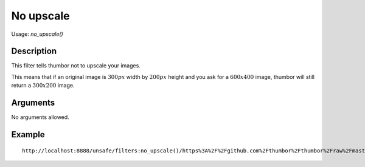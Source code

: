 No upscale
==========

Usage: `no_upscale()`

Description
-----------

This filter tells thumbor not to upscale your images.

This means that if an original image is :math:`300px` width by :math:`200px` height and
you ask for a :math:`600x400` image, thumbor will still return a :math:`300x200` image.

Arguments
---------

No arguments allowed.

Example
-------

::

    http://localhost:8888/unsafe/filters:no_upscale()/https%3A%2F%2Fgithub.com%2Fthumbor%2Fthumbor%2Fraw%2Fmaster%2Fexample.jpg

